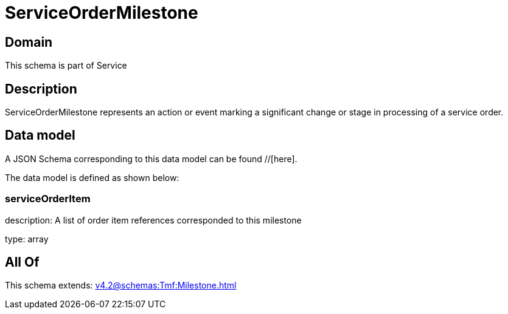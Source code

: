 = ServiceOrderMilestone

[#domain]
== Domain

This schema is part of Service

[#description]
== Description
ServiceOrderMilestone represents an action or event marking a significant change or stage in processing of a service order.


[#data_model]
== Data model

A JSON Schema corresponding to this data model can be found //[here].

The data model is defined as shown below:


=== serviceOrderItem
description: A list of order item references corresponded to this milestone

type: array


[#all_of]
== All Of

This schema extends: xref:v4.2@schemas:Tmf:Milestone.adoc[]
